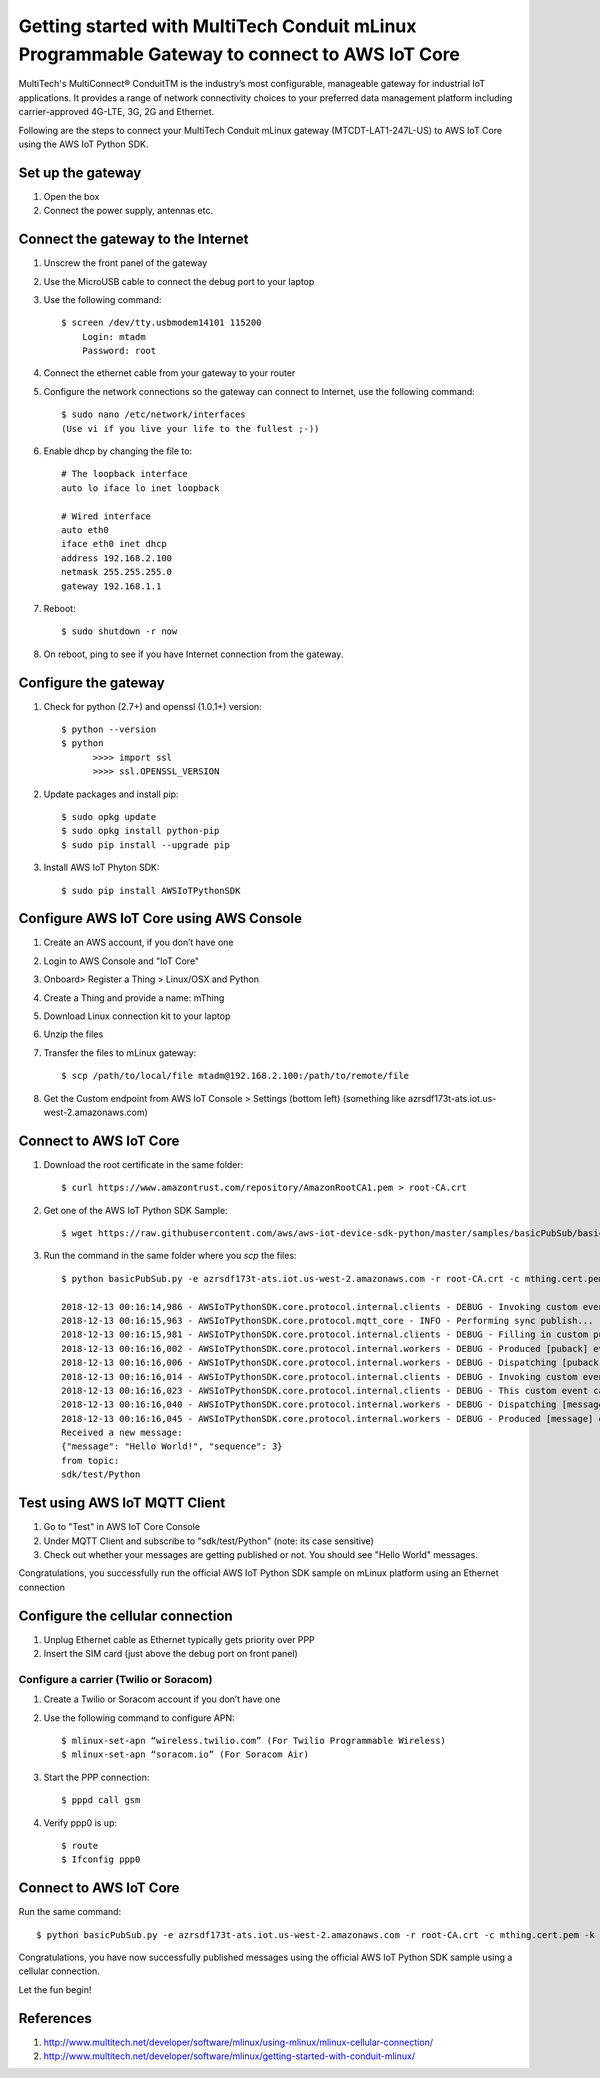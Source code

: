 ==============================================================================================
Getting started with MultiTech Conduit mLinux Programmable Gateway to connect to AWS IoT Core
==============================================================================================
MultiTech's MultiConnect® ConduitTM is the industry’s most configurable, manageable gateway for industrial IoT applications. It provides a range of network connectivity choices to your preferred data management platform including carrier-approved 4G-LTE, 3G, 2G and Ethernet. 

Following are the steps to connect your MultiTech Conduit mLinux gateway (MTCDT-LAT1-247L-US) to AWS IoT Core using the AWS IoT Python SDK. 

 
------------------
Set up the gateway
------------------ 
1.	Open the box
2.	Connect the power supply, antennas etc.

-----------------------------------
Connect the gateway to the Internet
-----------------------------------
1. Unscrew the front panel of the gateway
2. Use the MicroUSB cable to connect the debug port to your laptop
3. Use the following command::

    $ screen /dev/tty.usbmodem14101 115200
    	Login: mtadm
	Password: root

4. Connect the ethernet cable from your gateway to your router 
5. Configure the network connections so the gateway can connect to Internet, use the following command::

    $ sudo nano /etc/network/interfaces
    (Use vi if you live your life to the fullest ;-))

6. Enable dhcp by changing the file to::

    # The loopback interface
    auto lo iface lo inet loopback

    # Wired interface
    auto eth0
    iface eth0 inet dhcp
    address 192.168.2.100 
    netmask 255.255.255.0 
    gateway 192.168.1.1
    
7. Reboot::

    $ sudo shutdown -r now

8. On reboot, ping to see if you have Internet connection from the gateway.

---------------------
Configure the gateway
---------------------

1. Check for python (2.7+) and openssl (1.0.1+) version::

    $ python --version
    $ python
	  >>>> import ssl
	  >>>> ssl.OPENSSL_VERSION
	  
2. Update packages and install pip::

	$ sudo opkg update
  	$ sudo opkg install python-pip
    	$ sudo pip install --upgrade pip
	
3. Install AWS IoT Phyton SDK::
    	
	$ sudo pip install AWSIoTPythonSDK

----------------------------------------
Configure AWS IoT Core using AWS Console
----------------------------------------
 
1. Create an AWS account, if you don’t have one
2. Login to AWS Console and "IoT Core"
3. Onboard> Register a Thing > Linux/OSX and Python
4. Create a Thing and provide a name: mThing
5. Download Linux connection kit to your laptop
6. Unzip the files
7. Transfer the files to mLinux gateway::

    $ scp /path/to/local/file mtadm@192.168.2.100:/path/to/remote/file
 
8. Get the Custom endpoint from AWS IoT Console > Settings (bottom left) (something like azrsdf173t-ats.iot.us-west-2.amazonaws.com)

-----------------------
Connect to AWS IoT Core
-----------------------

1. Download the root certificate in the same folder::

    $ curl https://www.amazontrust.com/repository/AmazonRootCA1.pem > root-CA.crt
    
2. Get one of the AWS IoT Python SDK Sample::

    $ wget https://raw.githubusercontent.com/aws/aws-iot-device-sdk-python/master/samples/basicPubSub/basicPubSub.py
    
3. Run the command in the same folder where you `scp` the files::

    $ python basicPubSub.py -e azrsdf173t-ats.iot.us-west-2.amazonaws.com -r root-CA.crt -c mthing.cert.pem -k mthing.private.key
 
    2018-12-13 00:16:14,986 - AWSIoTPythonSDK.core.protocol.internal.clients - DEBUG - Invoking custom event callback...
    2018-12-13 00:16:15,963 - AWSIoTPythonSDK.core.protocol.mqtt_core - INFO - Performing sync publish...
    2018-12-13 00:16:15,981 - AWSIoTPythonSDK.core.protocol.internal.clients - DEBUG - Filling in custom puback (QoS>0) event callback...
    2018-12-13 00:16:16,002 - AWSIoTPythonSDK.core.protocol.internal.workers - DEBUG - Produced [puback] event
    2018-12-13 00:16:16,006 - AWSIoTPythonSDK.core.protocol.internal.workers - DEBUG - Dispatching [puback] event
    2018-12-13 00:16:16,014 - AWSIoTPythonSDK.core.protocol.internal.clients - DEBUG - Invoking custom event callback...
    2018-12-13 00:16:16,023 - AWSIoTPythonSDK.core.protocol.internal.clients - DEBUG - This custom event callback is for pub/sub/unsub, removing it after invocation...
    2018-12-13 00:16:16,040 - AWSIoTPythonSDK.core.protocol.internal.workers - DEBUG - Dispatching [message] event
    2018-12-13 00:16:16,045 - AWSIoTPythonSDK.core.protocol.internal.workers - DEBUG - Produced [message] event
    Received a new message: 
    {"message": "Hello World!", "sequence": 3}
    from topic: 
    sdk/test/Python

------------------------------
Test using AWS IoT MQTT Client
------------------------------

1. Go to "Test" in AWS IoT Core Console
2. Under MQTT Client and subscribe to "sdk/test/Python" (note: its case sensitive)
3. Check out whether your messages are getting published or not. You should see "Hello World" messages. 

Congratulations, you successfully run the official AWS IoT Python SDK sample on mLinux platform using an Ethernet connection

---------------------------------
Configure the cellular connection
---------------------------------

1. Unplug Ethernet cable as Ethernet typically gets priority over PPP
2. Insert the SIM card (just above the debug port on front panel)

^^^^^^^^^^^^^^^^^^^^^^^^^^^^^^^^^^^^^^^
Configure a carrier (Twilio or Soracom)
^^^^^^^^^^^^^^^^^^^^^^^^^^^^^^^^^^^^^^^
1. Create a Twilio or Soracom account if you don’t have one
2. Use the following command to configure APN::

	$ mlinux-set-apn “wireless.twilio.com” (For Twilio Programmable Wireless)
	$ mlinux-set-apn “soracom.io” (For Soracom Air)
	
3. Start the PPP connection::

	$ pppd call gsm
	
4. Verify ppp0 is up::
  	
	$ route
	$ Ifconfig ppp0

-----------------------
Connect to AWS IoT Core
-----------------------
Run the same command::

    $ python basicPubSub.py -e azrsdf173t-ats.iot.us-west-2.amazonaws.com -r root-CA.crt -c mthing.cert.pem -k mthing.private.key
 

Congratulations, you have now successfully published messages using the official AWS IoT Python SDK sample using a cellular connection.

Let the fun begin!

---------- 
References
----------

1.	http://www.multitech.net/developer/software/mlinux/using-mlinux/mlinux-cellular-connection/
2.	http://www.multitech.net/developer/software/mlinux/getting-started-with-conduit-mlinux/ 
  

